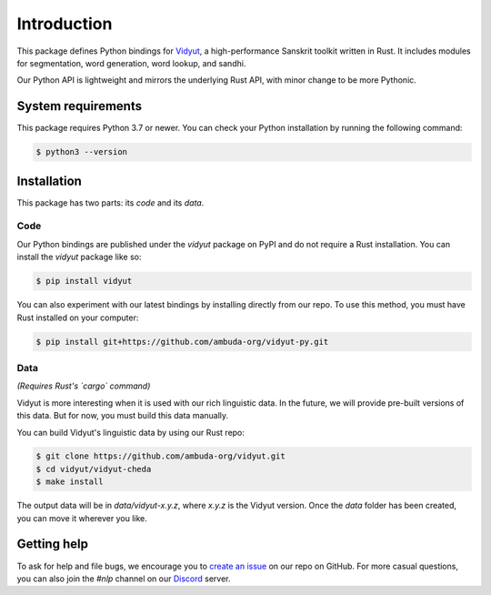 Introduction
============

This package defines Python bindings for `Vidyut`_, a high-performance Sanskrit
toolkit written in Rust. It includes modules for segmentation, word generation,
word lookup, and sandhi.

Our Python API is lightweight and mirrors the underlying Rust API, with minor
change to be more Pythonic.

.. _Vidyut: https://github.com/ambuda-org/vidyut


System requirements
-------------------

This package requires Python 3.7 or newer. You can check your Python
installation by running the following command:

.. code-block:: text

    $ python3 --version


Installation
------------

This package has two parts: its *code* and its *data*.


Code
~~~~

Our Python bindings are published under the `vidyut` package on PyPI and do not
require a Rust installation. You can install the `vidyut` package like so:

.. code-block:: text

    $ pip install vidyut

You can also experiment with our latest bindings by installing directly from
our repo. To use this method, you must have Rust installed on your computer:

.. code-block:: text

    $ pip install git+https://github.com/ambuda-org/vidyut-py.git


Data
~~~~

*(Requires Rust's `cargo` command)*

Vidyut is more interesting when it is used with our rich linguistic data. In
the future, we will provide pre-built versions of this data. But for now, you
must build this data manually.

You can build Vidyut's linguistic data by using our Rust repo:

.. code-block:: text

    $ git clone https://github.com/ambuda-org/vidyut.git
    $ cd vidyut/vidyut-cheda
    $ make install

The output data will be in `data/vidyut-x.y.z`, where `x.y.z` is the Vidyut
version. Once the `data` folder has been created, you can move it wherever you
like.


Getting help
------------

To ask for help and file bugs, we encourage you to `create an issue`_ on our
repo on GitHub. For more casual questions, you can also join the `#nlp` channel
on our `Discord`_ server.

.. _`create an issue`: https://github.com/ambuda-org/vidyut-py/issues
.. _Discord: https://discord.gg/7rGdTyWY7Z

